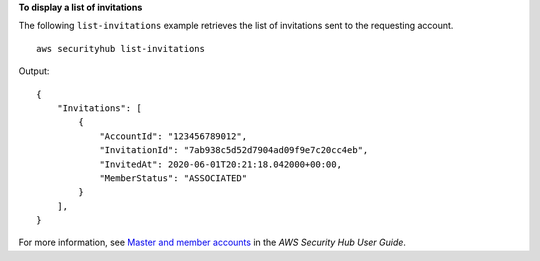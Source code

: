**To display a list of invitations**

The following ``list-invitations`` example retrieves the list of invitations sent to the requesting account. ::

    aws securityhub list-invitations

Output::

    {
        "Invitations": [ 
            { 
                "AccountId": "123456789012",
                "InvitationId": "7ab938c5d52d7904ad09f9e7c20cc4eb",
                "InvitedAt": 2020-06-01T20:21:18.042000+00:00,
                "MemberStatus": "ASSOCIATED"
            }
        ],
    }

For more information, see `Master and member accounts <https://docs.aws.amazon.com/securityhub/latest/userguide/securityhub-accounts.html>`__ in the *AWS Security Hub User Guide*.
